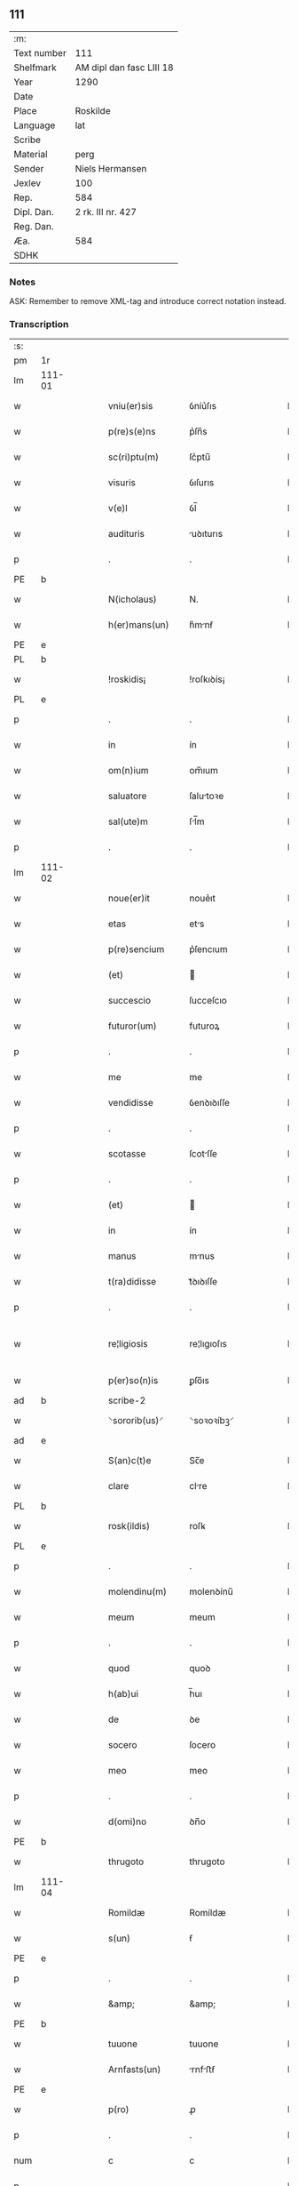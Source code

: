 ** 111
| :m:         |                          |
| Text number | 111                      |
| Shelfmark   | AM dipl dan fasc LIII 18 |
| Year        | 1290                     |
| Date        |                          |
| Place       | Roskilde                 |
| Language    | lat                      |
| Scribe      |                          |
| Material    | perg                     |
| Sender      | Niels Hermansen          |
| Jexlev      | 100                      |
| Rep.        | 584                      |
| Dipl. Dan.  | 2 rk. III nr. 427        |
| Reg. Dan.   |                          |
| Æa.         | 584                      |
| SDHK        |                          |

*** Notes
ASK: Remember to remove XML-tag and introduce correct notation instead.

*** Transcription
| :s: |        |   |   |   |   |                   |              |   |   |   |   |     |   |   |   |               |
| pm  | 1r     |   |   |   |   |                   |              |   |   |   |   |     |   |   |   |               |
| lm  | 111-01 |   |   |   |   |                   |              |   |   |   |   |     |   |   |   |               |
| w   |        |   |   |   |   | vniu(er)sis       | ỽníu͛ſıs      |   |   |   |   | lat |   |   |   |        111-01 |
| w   |        |   |   |   |   | p(re)s(e)ns       | p͛ſn̅s         |   |   |   |   | lat |   |   |   |        111-01 |
| w   |        |   |   |   |   | sc(ri)ptu(m)      | ſc͛ptu̅        |   |   |   |   | lat |   |   |   |        111-01 |
| w   |        |   |   |   |   | visuris           | ỽıſurıs      |   |   |   |   | lat |   |   |   |        111-01 |
| w   |        |   |   |   |   | v(e)l             | ỽl̅           |   |   |   |   | lat |   |   |   |        111-01 |
| w   |        |   |   |   |   | audituris         | uꝺıturıs    |   |   |   |   | lat |   |   |   |        111-01 |
| p   |        |   |   |   |   | .                 | .            |   |   |   |   | lat |   |   |   |        111-01 |
| PE  | b      |   |   |   |   |                   |              |   |   |   |   |     |   |   |   |               |
| w   |        |   |   |   |   | N(icholaus)       | N.           |   |   |   |   | lat |   |   |   |        111-01 |
| w   |        |   |   |   |   | h(er)mans(un)     | h͛mnẜ        |   |   |   |   | lat |   |   |   |        111-01 |
| PE  | e      |   |   |   |   |                   |              |   |   |   |   |     |   |   |   |               |
| PL  | b      |   |   |   |   |                   |              |   |   |   |   |     |   |   |   |               |
| w   |        |   |   |   |   | !roskidis¡        | !roſkıꝺís¡   |   |   |   |   | lat |   |   |   |        111-01 |
| PL  | e      |   |   |   |   |                   |              |   |   |   |   |     |   |   |   |               |
| p   |        |   |   |   |   | .                 | .            |   |   |   |   | lat |   |   |   |        111-01 |
| w   |        |   |   |   |   | in                | ín           |   |   |   |   | lat |   |   |   |        111-01 |
| w   |        |   |   |   |   | om(n)ium          | om̅ıum        |   |   |   |   | lat |   |   |   |        111-01 |
| w   |        |   |   |   |   | saluatore         | ſalutoꝛe    |   |   |   |   | lat |   |   |   |        111-01 |
| w   |        |   |   |   |   | sal(ute)m         | ſl̅m         |   |   |   |   | lat |   |   |   |        111-01 |
| p   |        |   |   |   |   | .                 | .            |   |   |   |   | lat |   |   |   |        111-01 |
| lm  | 111-02 |   |   |   |   |                   |              |   |   |   |   |     |   |   |   |               |
| w   |        |   |   |   |   | noue(er)it        | noue͛ıt       |   |   |   |   | lat |   |   |   |        111-02 |
| w   |        |   |   |   |   | etas              | ets         |   |   |   |   | lat |   |   |   |        111-02 |
| w   |        |   |   |   |   | p(re)sencium      | p͛ſencıum     |   |   |   |   | lat |   |   |   |        111-02 |
| w   |        |   |   |   |   | (et)              |             |   |   |   |   | lat |   |   |   |        111-02 |
| w   |        |   |   |   |   | succescio         | ſucceſcıo    |   |   |   |   | lat |   |   |   |        111-02 |
| w   |        |   |   |   |   | futuror(um)       | futuroꝝ      |   |   |   |   | lat |   |   |   |        111-02 |
| p   |        |   |   |   |   | .                 | .            |   |   |   |   | lat |   |   |   |        111-02 |
| w   |        |   |   |   |   | me                | me           |   |   |   |   | lat |   |   |   |        111-02 |
| w   |        |   |   |   |   | vendidisse        | ỽenꝺıꝺıſſe   |   |   |   |   | lat |   |   |   |        111-02 |
| p   |        |   |   |   |   | .                 | .            |   |   |   |   | lat |   |   |   |        111-02 |
| w   |        |   |   |   |   | scotasse          | ſcotſſe     |   |   |   |   | lat |   |   |   |        111-02 |
| p   |        |   |   |   |   | .                 | .            |   |   |   |   | lat |   |   |   |        111-02 |
| w   |        |   |   |   |   | (et)              |             |   |   |   |   | lat |   |   |   |        111-02 |
| w   |        |   |   |   |   | in                | ín           |   |   |   |   | lat |   |   |   |        111-02 |
| w   |        |   |   |   |   | manus             | mnus        |   |   |   |   | lat |   |   |   |        111-02 |
| w   |        |   |   |   |   | t(ra)didisse      | tᷓꝺıꝺıſſe     |   |   |   |   | lat |   |   |   |        111-02 |
| p   |        |   |   |   |   | .                 | .            |   |   |   |   | lat |   |   |   |        111-02 |
| w   |        |   |   |   |   | re¦ligiosis       | re¦lıgıoſıs  |   |   |   |   | lat |   |   |   | 111-02—111-03 |
| w   |        |   |   |   |   | p(er)so(n)is      | ꝑſo̅ıs        |   |   |   |   | lat |   |   |   |        111-03 |
| ad  | b      |   |   |   |   | scribe-2          |              |   |   |   |   |     |   |   |   |               |
| w   |        |   |   |   |   | ⸌sororib(us)⸍     | ⸌soꝛoꝛíbꝫ⸍   |   |   |   |   | lat |   |   |   |        111-03 |
| ad  | e      |   |   |   |   |                   |              |   |   |   |   |     |   |   |   |               |
| w   |        |   |   |   |   | S(an)c(t)e        | Sc̅e          |   |   |   |   | lat |   |   |   |        111-03 |
| w   |        |   |   |   |   | clare             | clre        |   |   |   |   | lat |   |   |   |        111-03 |
| PL  | b      |   |   |   |   |                   |              |   |   |   |   |     |   |   |   |               |
| w   |        |   |   |   |   | rosk(ildis)       | roſꝃ         |   |   |   |   | lat |   |   |   |        111-03 |
| PL  | e      |   |   |   |   |                   |              |   |   |   |   |     |   |   |   |               |
| p   |        |   |   |   |   | .                 | .            |   |   |   |   | lat |   |   |   |        111-03 |
| w   |        |   |   |   |   | molendinu(m)      | molenꝺínu̅    |   |   |   |   | lat |   |   |   |        111-03 |
| w   |        |   |   |   |   | meum              | meum         |   |   |   |   | lat |   |   |   |        111-03 |
| p   |        |   |   |   |   | .                 | .            |   |   |   |   | lat |   |   |   |        111-03 |
| w   |        |   |   |   |   | quod              | quoꝺ         |   |   |   |   | lat |   |   |   |        111-03 |
| w   |        |   |   |   |   | h(ab)ui           | h̅uı          |   |   |   |   | lat |   |   |   |        111-03 |
| w   |        |   |   |   |   | de                | ꝺe           |   |   |   |   | lat |   |   |   |        111-03 |
| w   |        |   |   |   |   | socero            | ſocero       |   |   |   |   | lat |   |   |   |        111-03 |
| w   |        |   |   |   |   | meo               | meo          |   |   |   |   | lat |   |   |   |        111-03 |
| p   |        |   |   |   |   | .                 | .            |   |   |   |   | lat |   |   |   |        111-03 |
| w   |        |   |   |   |   | d(omi)no          | ꝺn̅o          |   |   |   |   | lat |   |   |   |        111-03 |
| PE  | b      |   |   |   |   |                   |              |   |   |   |   |     |   |   |   |               |
| w   |        |   |   |   |   | thrugoto          | thrugoto     |   |   |   |   | lat |   |   |   |        111-03 |
| lm  | 111-04 |   |   |   |   |                   |              |   |   |   |   |     |   |   |   |               |
| w   |        |   |   |   |   | Romildæ           | Romíldæ      |   |   |   |   | lat |   |   |   |        111-04 |
| w   |        |   |   |   |   | s(un)             | ẜ            |   |   |   |   | lat |   |   |   |        111-04 |
| PE  | e      |   |   |   |   |                   |              |   |   |   |   |     |   |   |   |               |
| p   |        |   |   |   |   | .                 | .            |   |   |   |   | lat |   |   |   |        111-04 |
| w   |        |   |   |   |   | &amp;             | &amp;        |   |   |   |   | lat |   |   |   |        111-04 |
| PE  | b      |   |   |   |   |                   |              |   |   |   |   |     |   |   |   |               |
| w   |        |   |   |   |   | tuuone            | tuuone       |   |   |   |   | lat |   |   |   |        111-04 |
| w   |        |   |   |   |   | Arnfasts(un)      | rnfﬅẜ      |   |   |   |   | lat |   |   |   |        111-04 |
| PE  | e      |   |   |   |   |                   |              |   |   |   |   |     |   |   |   |               |
| w   |        |   |   |   |   | p(ro)             | ꝓ            |   |   |   |   | lat |   |   |   |        111-04 |
| p   |        |   |   |   |   | .                 | .            |   |   |   |   | lat |   |   |   |        111-04 |
| num |        |   |   |   |   | c                 | c            |   |   |   |   | lat |   |   |   |        111-04 |
| p   |        |   |   |   |   | .                 | .            |   |   |   |   | lat |   |   |   |        111-04 |
| num |        |   |   |   |   | lx                | lx           |   |   |   |   | lat |   |   |   |        111-04 |
| p   |        |   |   |   |   | .                 | .            |   |   |   |   | lat |   |   |   |        111-04 |
| w   |        |   |   |   |   | m(a)r(chis)       | mᷓr           |   |   |   |   | lat |   |   |   |        111-04 |
| w   |        |   |   |   |   | den(ariorum)      | ꝺen̅          |   |   |   |   | lat |   |   |   |        111-04 |
| p   |        |   |   |   |   | .                 | .            |   |   |   |   | lat |   |   |   |        111-04 |
| w   |        |   |   |   |   | vsualis           | ỽſulıs      |   |   |   |   | lat |   |   |   |        111-04 |
| w   |        |   |   |   |   | monete            | monete       |   |   |   |   | lat |   |   |   |        111-04 |
| p   |        |   |   |   |   | .                 | .            |   |   |   |   | lat |   |   |   |        111-04 |
| w   |        |   |   |   |   | quodquidam        | quoꝺquıꝺm   |   |   |   |   | lat |   |   |   |        111-04 |
| w   |        |   |   |   |   | molen¦dinum       | molen¦ꝺínum  |   |   |   |   | lat |   |   |   | 111-04—111-05 |
| w   |        |   |   |   |   | ip(s)i            | ıp̅ı          |   |   |   |   | lat |   |   |   |        111-05 |
| w   |        |   |   |   |   | (con)struxeru(n)t | ꝯﬅruxeru̅t    |   |   |   |   | lat |   |   |   |        111-05 |
| w   |        |   |   |   |   | ex                | ex           |   |   |   |   | lat |   |   |   |        111-05 |
| w   |        |   |   |   |   | (con)cessione     | ꝯceſſıone    |   |   |   |   | lat |   |   |   |        111-05 |
| w   |        |   |   |   |   | (et)              |             |   |   |   |   | lat |   |   |   |        111-05 |
| w   |        |   |   |   |   | donac(i)o(n)e     | ꝺonc̅oe      |   |   |   |   | lat |   |   |   |        111-05 |
| p   |        |   |   |   |   | .                 | .            |   |   |   |   | lat |   |   |   |        111-05 |
| w   |        |   |   |   |   | illustris         | ılluﬅrıs     |   |   |   |   | lat |   |   |   |        111-05 |
| w   |        |   |   |   |   | p(ri)ncipis       | p͛ncıpıs      |   |   |   |   | lat |   |   |   |        111-05 |
| p   |        |   |   |   |   | .                 | .            |   |   |   |   | lat |   |   |   |        111-05 |
| w   |        |   |   |   |   | d(omi)n(n)i       | ꝺn̅í          |   |   |   |   | lat |   |   |   |        111-05 |
| p   |        |   |   |   |   | .                 | .            |   |   |   |   | lat |   |   |   |        111-05 |
| PE  | b      |   |   |   |   |                   |              |   |   |   |   |     |   |   |   |               |
| w   |        |   |   |   |   | E(rici)           | E.           |   |   |   |   | lat |   |   |   |        111-05 |
| PE  | e      |   |   |   |   |                   |              |   |   |   |   |     |   |   |   |               |
| w   |        |   |   |   |   | regis             | regıs        |   |   |   |   | lat |   |   |   |        111-05 |
| w   |        |   |   |   |   | danor(um)         | ꝺnoꝝ        |   |   |   |   | lat |   |   |   |        111-05 |
| lm  | 111-06 |   |   |   |   |                   |              |   |   |   |   |     |   |   |   |               |
| w   |        |   |   |   |   | pie               | pıe          |   |   |   |   | lat |   |   |   |        111-06 |
| w   |        |   |   |   |   | memorie           | memoꝛíe      |   |   |   |   | lat |   |   |   |        111-06 |
| p   |        |   |   |   |   | .                 | .            |   |   |   |   | lat |   |   |   |        111-06 |
| w   |        |   |   |   |   | p(er)             | ꝑ            |   |   |   |   | lat |   |   |   |        111-06 |
| w   |        |   |   |   |   | patentes          | ptentes     |   |   |   |   | lat |   |   |   |        111-06 |
| w   |        |   |   |   |   | litteras          | lıtters     |   |   |   |   | lat |   |   |   |        111-06 |
| w   |        |   |   |   |   | suas              | ſus         |   |   |   |   | lat |   |   |   |        111-06 |
| p   |        |   |   |   |   | .                 | .            |   |   |   |   | lat |   |   |   |        111-06 |
| w   |        |   |   |   |   | quas              | qus         |   |   |   |   | lat |   |   |   |        111-06 |
| w   |        |   |   |   |   | eciam             | ecım        |   |   |   |   | lat |   |   |   |        111-06 |
| w   |        |   |   |   |   | eis               | eís          |   |   |   |   | lat |   |   |   |        111-06 |
| w   |        |   |   |   |   | assigno           | ſſígno      |   |   |   |   | lat |   |   |   |        111-06 |
| p   |        |   |   |   |   | .                 | .            |   |   |   |   | lat |   |   |   |        111-06 |
| w   |        |   |   |   |   | ac                | c           |   |   |   |   | lat |   |   |   |        111-06 |
| w   |        |   |   |   |   | b(e)n(e)placito   | bn̅plcíto    |   |   |   |   | lat |   |   |   |        111-06 |
| w   |        |   |   |   |   | ciui¦tatis        | cíuí¦ttís   |   |   |   |   | lat |   |   |   | 111-06—111-07 |
| PL  | b      |   |   |   |   |                   |              |   |   |   |   |     |   |   |   |               |
| w   |        |   |   |   |   | roskildensis      | roſkılꝺenſís |   |   |   |   | lat |   |   |   |        111-07 |
| PL  | e      |   |   |   |   |                   |              |   |   |   |   |     |   |   |   |               |
| p   |        |   |   |   |   | .                 | .            |   |   |   |   | lat |   |   |   |        111-07 |
| w   |        |   |   |   |   | (et)              |             |   |   |   |   | lat |   |   |   |        111-07 |
| w   |        |   |   |   |   | est               | eﬅ           |   |   |   |   | lat |   |   |   |        111-07 |
| w   |        |   |   |   |   | situ(m)           | sıtu̅         |   |   |   |   | lat |   |   |   |        111-07 |
| w   |        |   |   |   |   | foris             | foꝛıs        |   |   |   |   | lat |   |   |   |        111-07 |
| w   |        |   |   |   |   | ruffam            | ruffm       |   |   |   |   | lat |   |   |   |        111-07 |
| w   |        |   |   |   |   | portam            | poꝛtm       |   |   |   |   | lat |   |   |   |        111-07 |
| w   |        |   |   |   |   | ad                | ꝺ           |   |   |   |   | lat |   |   |   |        111-07 |
| w   |        |   |   |   |   | aquilone(m)       | quılone̅     |   |   |   |   | lat |   |   |   |        111-07 |
| p   |        |   |   |   |   | .                 | .            |   |   |   |   | lat |   |   |   |        111-07 |
| w   |        |   |   |   |   | ciuitatis         | cíuıttís    |   |   |   |   | lat |   |   |   |        111-07 |
| PL  | b      |   |   |   |   |                   |              |   |   |   |   |     |   |   |   |               |
| w   |        |   |   |   |   | roskilden(sis)    | roſkılꝺen̅    |   |   |   |   | lat |   |   |   |        111-07 |
| PL  | e      |   |   |   |   |                   |              |   |   |   |   |     |   |   |   |               |
| p   |        |   |   |   |   | .                 | .            |   |   |   |   | lat |   |   |   |        111-07 |
| lm  | 111-08 |   |   |   |   |                   |              |   |   |   |   |     |   |   |   |               |
| w   |        |   |   |   |   | Jn                | Jn           |   |   |   |   | lat |   |   |   |        111-08 |
| w   |        |   |   |   |   | cuius             | cuíus        |   |   |   |   | lat |   |   |   |        111-08 |
| w   |        |   |   |   |   | rei               | reí          |   |   |   |   | lat |   |   |   |        111-08 |
| w   |        |   |   |   |   | testimoniu(m)     | teﬅímonıu̅    |   |   |   |   | lat |   |   |   |        111-08 |
| w   |        |   |   |   |   | (et)              |             |   |   |   |   | lat |   |   |   |        111-08 |
| w   |        |   |   |   |   | cautelam          | cutelm     |   |   |   |   | lat |   |   |   |        111-08 |
| w   |        |   |   |   |   | firmiore(m)       | fírmíoꝛe̅     |   |   |   |   | lat |   |   |   |        111-08 |
| p   |        |   |   |   |   | .                 | .            |   |   |   |   | lat |   |   |   |        111-08 |
| w   |        |   |   |   |   | sigillum          | ſıgıllum     |   |   |   |   | lat |   |   |   |        111-08 |
| w   |        |   |   |   |   | meum              | meum         |   |   |   |   | lat |   |   |   |        111-08 |
| w   |        |   |   |   |   | vna               | ỽna          |   |   |   |   | lat |   |   |   |        111-08 |
| w   |        |   |   |   |   | cu(m)             | cu̅           |   |   |   |   | lat |   |   |   |        111-08 |
| w   |        |   |   |   |   | sigillis          | ſıgıllıs     |   |   |   |   | lat |   |   |   |        111-08 |
| p   |        |   |   |   |   | .                 | .            |   |   |   |   | lat |   |   |   |        111-08 |
| lm  | 111-09 |   |   |   |   |                   |              |   |   |   |   |     |   |   |   |               |
| w   |        |   |   |   |   | fr(atr)is         | fr̅ıs         |   |   |   |   | lat |   |   |   |        111-09 |
| w   |        |   |   |   |   | mei               | meı          |   |   |   |   | lat |   |   |   |        111-09 |
| PE  | b      |   |   |   |   |                   |              |   |   |   |   |     |   |   |   |               |
| w   |        |   |   |   |   | ludikæ            | luꝺıkæ       |   |   |   |   | lat |   |   |   |        111-09 |
| PE  | e      |   |   |   |   |                   |              |   |   |   |   |     |   |   |   |               |
| p   |        |   |   |   |   | .                 | .            |   |   |   |   | lat |   |   |   |        111-09 |
| w   |        |   |   |   |   | generor(um)       | generoꝝ      |   |   |   |   | lat |   |   |   |        111-09 |
| w   |        |   |   |   |   | meor(um)          | meoꝝ         |   |   |   |   | lat |   |   |   |        111-09 |
| p   |        |   |   |   |   | .                 | .            |   |   |   |   | lat |   |   |   |        111-09 |
| w   |        |   |   |   |   | videlic(et)       | ỽıꝺelıcꝫ     |   |   |   |   | lat |   |   |   |        111-09 |
| PE  | b      |   |   |   |   |                   |              |   |   |   |   |     |   |   |   |               |
| w   |        |   |   |   |   | beronis           | beronís      |   |   |   |   | lat |   |   |   |        111-09 |
| w   |        |   |   |   |   | pæter             | pæter        |   |   |   |   | lat |   |   |   |        111-09 |
| w   |        |   |   |   |   | s(un)             | ẜ            |   |   |   |   | lat |   |   |   |        111-09 |
| PE  | e      |   |   |   |   |                   |              |   |   |   |   |     |   |   |   |               |
| p   |        |   |   |   |   | .                 | .            |   |   |   |   | lat |   |   |   |        111-09 |
| w   |        |   |   |   |   | (et)              |             |   |   |   |   | lat |   |   |   |        111-09 |
| PE  | b      |   |   |   |   |                   |              |   |   |   |   |     |   |   |   |               |
| w   |        |   |   |   |   | laurencii         | lurencíí    |   |   |   |   | lat |   |   |   |        111-09 |
| lm  | 111-10 |   |   |   |   |                   |              |   |   |   |   |     |   |   |   |               |
| w   |        |   |   |   |   | peter             | peter        |   |   |   |   | lat |   |   |   |        111-10 |
| w   |        |   |   |   |   | s(un)             | ẜ            |   |   |   |   | lat |   |   |   |        111-10 |
| PE  | e      |   |   |   |   |                   |              |   |   |   |   |     |   |   |   |               |
| p   |        |   |   |   |   | .                 | .            |   |   |   |   | lat |   |   |   |        111-10 |
| w   |        |   |   |   |   | (et)              |             |   |   |   |   | lat |   |   |   |        111-10 |
| PE  | b      |   |   |   |   |                   |              |   |   |   |   |     |   |   |   |               |
| w   |        |   |   |   |   | olaui             | oluí        |   |   |   |   | lat |   |   |   |        111-10 |
| w   |        |   |   |   |   | d(i)c(t)i         | ꝺc̅ı          |   |   |   |   | lat |   |   |   |        111-10 |
| w   |        |   |   |   |   | lunga             | lung        |   |   |   |   | lat |   |   |   |        111-10 |
| PE  | e      |   |   |   |   |                   |              |   |   |   |   |     |   |   |   |               |
| w   |        |   |   |   |   | p(re)sentib(us)   | p͛ſentıbꝫ     |   |   |   |   | lat |   |   |   |        111-10 |
| w   |        |   |   |   |   | e(st)             | e̅            |   |   |   |   | lat |   |   |   |        111-10 |
| w   |        |   |   |   |   | apensum           | penſum      |   |   |   |   | lat |   |   |   |        111-10 |
| p   |        |   |   |   |   | .                 | .            |   |   |   |   | lat |   |   |   |        111-10 |
| w   |        |   |   |   |   | Actum             | um         |   |   |   |   | lat |   |   |   |        111-10 |
| w   |        |   |   |   |   | (et)              |             |   |   |   |   | lat |   |   |   |        111-10 |
| w   |        |   |   |   |   | datum             | ꝺtum        |   |   |   |   | lat |   |   |   |        111-10 |
| PL  | b      |   |   |   |   |                   |              |   |   |   |   |     |   |   |   |               |
| w   |        |   |   |   |   | ros¦kildis        | roſ¦kılꝺís   |   |   |   |   | lat |   |   |   | 111-10—111-11 |
| PL  | e      |   |   |   |   |                   |              |   |   |   |   |     |   |   |   |               |
| p   |        |   |   |   |   | .                 | .            |   |   |   |   | lat |   |   |   |        111-11 |
| w   |        |   |   |   |   | anno              | nno         |   |   |   |   | lat |   |   |   |        111-11 |
| w   |        |   |   |   |   | d(omi)ni          | ꝺn̅ı          |   |   |   |   | lat |   |   |   |        111-11 |
| p   |        |   |   |   |   | .                 | .            |   |   |   |   | lat |   |   |   |        111-11 |
| num |        |   |   |   |   | mº                | ͦ            |   |   |   |   | lat |   |   |   |        111-11 |
| p   |        |   |   |   |   | .                 | .            |   |   |   |   | lat |   |   |   |        111-11 |
| num |        |   |   |   |   | ccº               | ccͦ           |   |   |   |   | lat |   |   |   |        111-11 |
| p   |        |   |   |   |   | .                 | .            |   |   |   |   | lat |   |   |   |        111-11 |
| num |        |   |   |   |   | xcº               | xcͦ           |   |   |   |   | lat |   |   |   |        111-11 |
| p   |        |   |   |   |   | .                 | .            |   |   |   |   | lat |   |   |   | 111-11        |
| :e: |        |   |   |   |   |                   |              |   |   |   |   |     |   |   |   |               |
